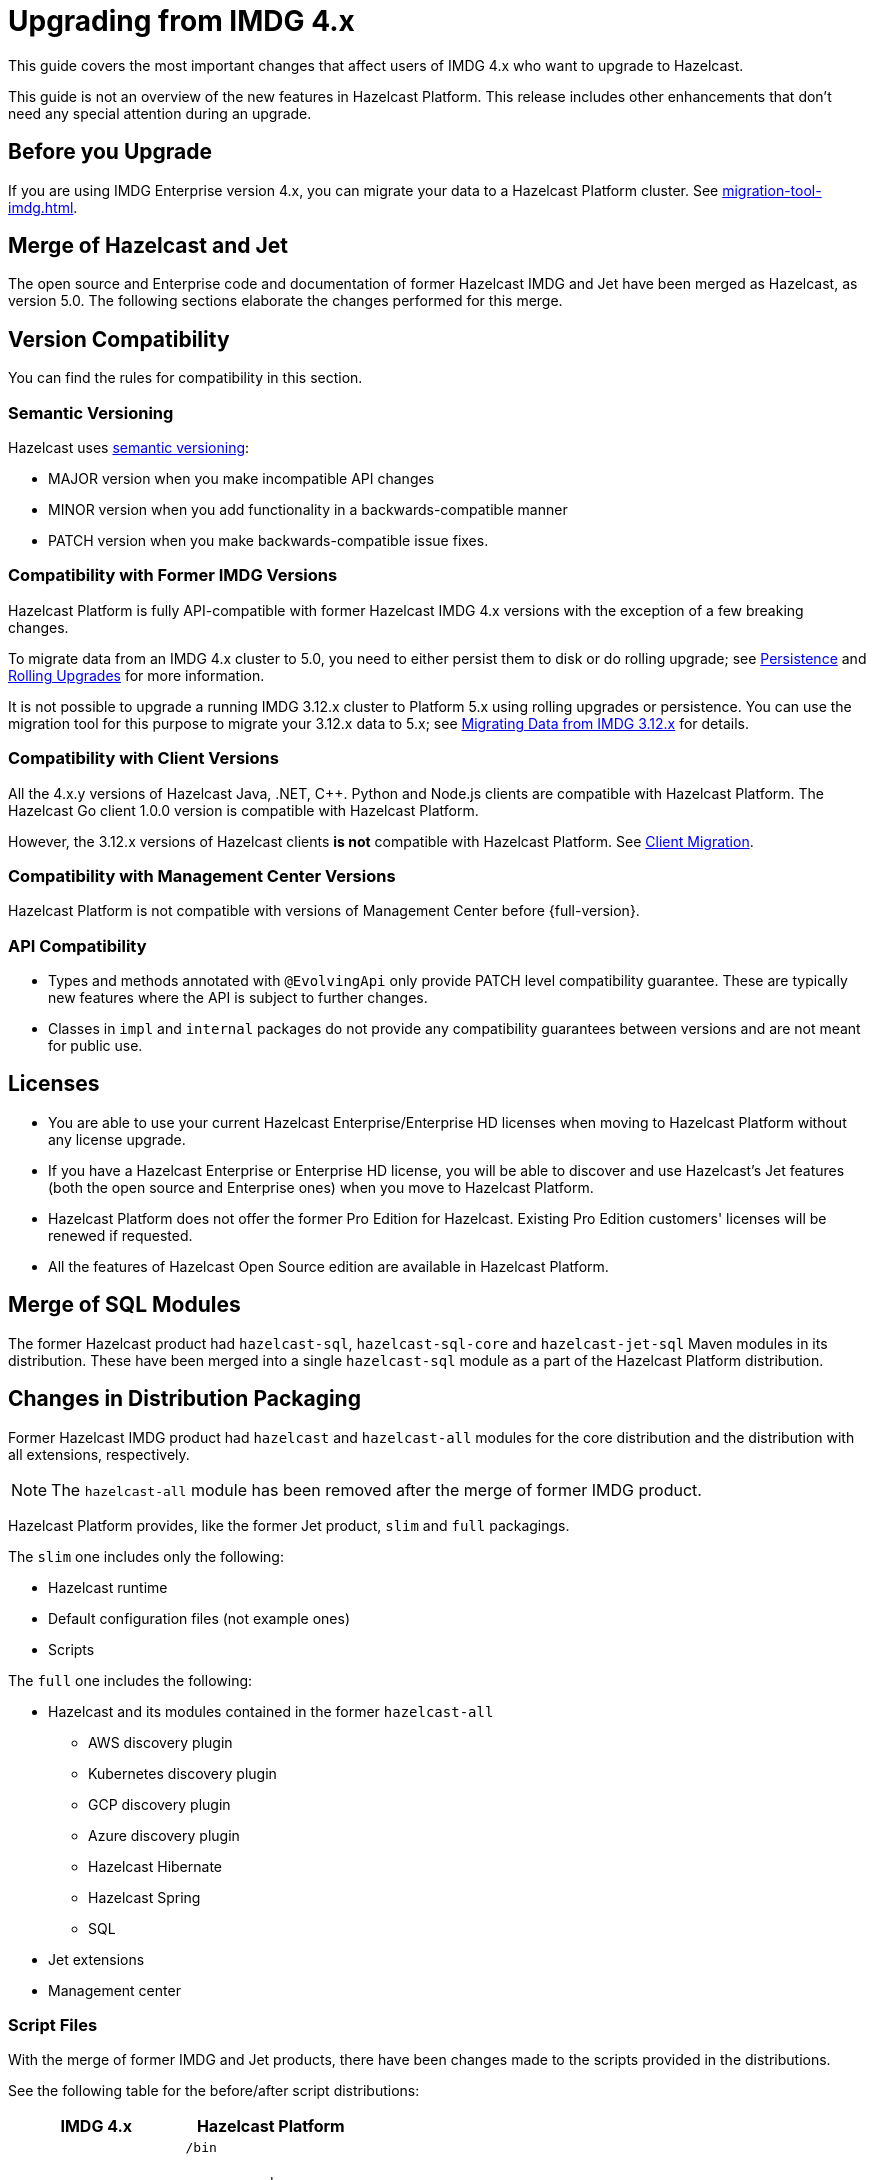 = Upgrading from IMDG 4.x
:description: This guide covers the most important changes that affect users of IMDG 4.x who want to upgrade to Hazelcast.
:page-aliases: upgrade.adoc

{description}

This guide is not an overview of the new features in Hazelcast Platform. This release includes other enhancements that don't need any special attention during an upgrade.

== Before you Upgrade

If you are using IMDG Enterprise version 4.x, you can migrate your data to a Hazelcast Platform cluster. See xref:migration-tool-imdg.adoc[].

== Merge of Hazelcast and Jet

The open source and Enterprise code and documentation of former Hazelcast IMDG and Jet have been merged
as Hazelcast, as version 5.0. The following sections elaborate the changes performed for this merge.

== Version Compatibility

You can find the rules for compatibility in this section.

=== Semantic Versioning

Hazelcast uses https://semver.org/[semantic versioning]:

* MAJOR version when you make incompatible API changes
* MINOR version when you add functionality in a backwards-compatible manner
* PATCH version when you make backwards-compatible issue fixes.

=== Compatibility with Former IMDG Versions

Hazelcast Platform is fully API-compatible with former Hazelcast IMDG 4.x versions with the exception
of a few breaking changes.

To migrate data from an IMDG 4.x cluster to 5.0, you need to either persist them to
disk or do rolling upgrade; see xref:storage:persistence.adoc[Persistence] and
xref:maintain-cluster:rolling-upgrades.adoc[Rolling Upgrades] for more information.

It is not possible to upgrade a running IMDG 3.12.x cluster to Platform 5.x
using rolling upgrades or persistence. You can use the migration tool for this
purpose to migrate your 3.12.x data to 5.x; see xref:migrate:migration-tool-imdg.adoc[Migrating Data from IMDG 3.12.x] for details.

=== Compatibility with Client Versions

All the 4.x.y versions of Hazelcast Java, .NET, C++. Python and Node.js clients are compatible
with Hazelcast Platform. The Hazelcast Go client 1.0.0 version is compatible with Hazelcast Platform.

However, the 3.12.x versions of Hazelcast clients *is not* compatible with Hazelcast Platform. See xref:migrate:migration-tool-imdg.adoc#client-migration[Client Migration].

=== Compatibility with Management Center Versions

Hazelcast Platform is not compatible with versions of Management Center before {full-version}.

=== API Compatibility

* Types and methods annotated with `@EvolvingApi` only provide PATCH
level compatibility guarantee. These are typically new features where
the API is subject to further changes.
* Classes in `impl` and `internal` packages do not provide any compatibility guarantees
between versions and are not meant for public use.

== Licenses

* You are able to use your current Hazelcast Enterprise/Enterprise HD licenses
when moving to Hazelcast Platform without any license upgrade.
* If you have a Hazelcast Enterprise or Enterprise HD license, you will be able to discover and use
Hazelcast's Jet features (both the open source and Enterprise ones) when you move to Hazelcast Platform.
* Hazelcast Platform does not offer the former Pro Edition for Hazelcast. Existing Pro Edition customers'
licenses will be renewed if requested.
* All the features of Hazelcast Open Source edition are available in Hazelcast Platform.

== Merge of SQL Modules

The former Hazelcast product had `hazelcast-sql`, `hazelcast-sql-core` and
`hazelcast-jet-sql` Maven modules in its distribution. These have been merged into
a single `hazelcast-sql` module as a part of the Hazelcast Platform distribution.

== Changes in Distribution Packaging

Former Hazelcast IMDG product had `hazelcast` and `hazelcast-all` modules
for the core distribution and the distribution with all extensions, respectively.

NOTE: The `hazelcast-all` module has been removed after the merge of former IMDG product.

Hazelcast Platform provides, like the former Jet product, `slim` and `full` packagings.

The `slim` one includes only the following:

* Hazelcast runtime
* Default configuration files (not example ones)
* Scripts

The `full` one includes the following:

* Hazelcast and its modules contained in the former `hazelcast-all`
** AWS discovery plugin
** Kubernetes discovery plugin
** GCP discovery plugin
** Azure discovery plugin
** Hazelcast Hibernate
** Hazelcast Spring
** SQL
* Jet extensions
* Management center

=== Script Files

With the merge of former IMDG and Jet products, there have been changes made to the scripts provided in the distributions.

See the following table for the before/after script distributions:

[cols="1a,1a"]
|===
| IMDG 4.x |  Hazelcast Platform

|

`/bin`

-- `cluster.sh`

-- `cp-subsystem.sh`

-- `healthcheck.sh`

-- `start.bat`

-- `start.sh`

-- `stop-all.bat`

-- `stop-all.sh`

|

`/bin`

-- `common.sh`

-- `hz-cli`

-- `hz-start`

-- `hz-healthcheck`

-- `hazelcast-stop`

-- `hz-cluster-admin`

-- `hz-cluster-cp-admin`

-- `hz-start.bat`

-- `hz-stop.bat`

-- `hz-cli.bat`

|===


=== Configuration Files

With the merge of former IMDG and Jet products, there have been changes made to the
configuration files provided in the distributions.

See the following table for the before/after configuration distributions:

[cols="1a,1a"]
|===
| IMDG 4.x| Hazelcast Platform

|

`/bin`

-- `hazelcast-client-failover-full-example.xml`

-- `hazelcast-client-failover-full-example.yaml`

-- `hazelcast-client-full-example.xml`

-- `hazelcast-client-full-example.yaml`

-- `hazelcast-full-example.xml`

-- `hazelcast-full-example.yaml`

-- `hazelcast.xml`

|

`/config`

-- `hazelcast-client.yaml`

-- `hazelcast.yaml`

-- `jmx_agent_config.yaml`

-- `jvm-client.options`

-- `jvm.options`

-- `log4j2.properties`

`/config/examples`

-- `hazelcast-client-full-example.xml`

-- `hazelcast-client-full-example.yaml`

-- `hazelcast-client.yaml`

-- `hazelcast-full-example.xml`

-- `hazelcast-full-example.yaml`

-- `hazelcast-security-hardened.yaml`

-- `hazelcast.yaml`

|===


== Configuration

With the merge of former Hazelcast IMDG and Jet products into Hazelcast Platform,
there have been changes in the configuration mechanism as described in the below
subsections.

=== Merge of Declarative Configurations

The former Hazelcast and Jet declarative configuration
files have been merged into a single Hazelcast XML/YAML
file. Basically, the Jet configuration elements have been added to
the IMDG's XML/YAML files. See the Jet engine related configuration elements in the unified file
https://github.com/hazelcast/hazelcast/blob/master/hazelcast/src/main/resources/hazelcast-full-example.yaml#L3490[here]

=== Introduction of YAML Configuration Validator

Hazelcast Platform checks and validates your YAML configurations during a cluster startup.
According to this validation:

* the top-level `hazelcast` object must exist 
* client and member YAML configurations must be separate, not in the same file
* there must be no case insensitive enum values.

While upgrading to Hazelcast Platform, if a YAML configuration violates any of the above,
the cluster will not start. You need to either edit and update your YAML configuration files
accordingly or disable the validation by setting the `hazelcast.config.schema.validation.enabled` property to `false`.